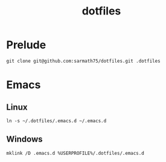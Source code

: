 #+TITLE: dotfiles

* Prelude
#+BEGIN_SRC shell
git clone git@github.com:sarmath75/dotfiles.git .dotfiles
#+END_SRC
* Emacs
** Linux
#+BEGIN_SRC shell
ln -s ~/.dotfiles/.emacs.d ~/.emacs.d
#+END_SRC
** Windows
#+BEGIN_SRC shell :shcmd "cmdproxy.exe"
mklink /D .emacs.d %USERPROFILE%/.dotfiles/.emacs.d
#+END_SRC
